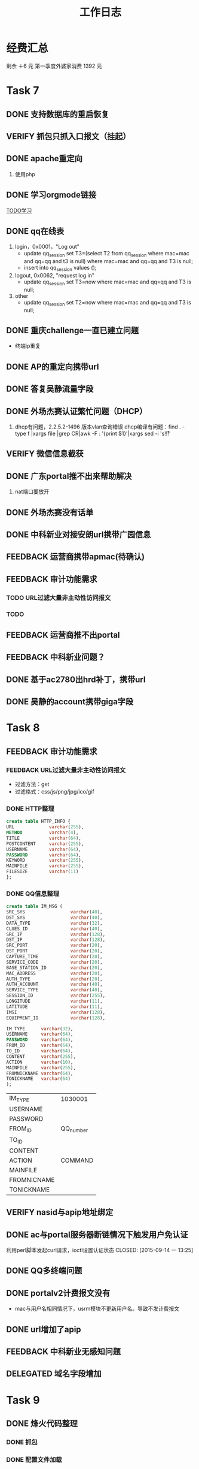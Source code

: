 #+TITLE: 工作日志
* 经费汇总
剩余 ＋6 元
第一季度外婆家消费 1392 元

* Task 7
** DONE 支持数据库的重启恢复
   CLOSED: [2015-07-06 一 15:21]
** VERIFY 抓包只抓入口报文（挂起）
** DONE apache重定向
   CLOSED: [2015-07-06 一 15:21]
1. 使用php
** DONE 学习orgmode链接
   CLOSED: [2015-06-25 四 16:46]
[[http://orgmode.org/worg/org-tutorials/orgtutorial_dto.html][TODO学习]]
** DONE qq在线表
   CLOSED: [2015-07-07 二 15:23]
   1. login，0x0001，"Log out"
    - update qq_session set T3=(select T2 from qq_session where mac=mac and qq=qq and t3 is null)
      where mac=mac and qq=qq and T3 is null;
    - insert into qq_session values ();

   2. logout, 0x0062, "request log in"
    - update qq_session set T3=now where mac=mac and qq=qq and T3 is null;

   3. other
    - update qq_session set T2=now where mac=mac and qq=qq and T3 is null;
** DONE 重庆challenge一直已建立问题
   CLOSED: [2015-07-13 一 14:29]
  - 终端ip重复
** DONE AP的重定向携带url
   CLOSED: [2015-07-15 三 16:50]
** DONE 答复吴静流量字段
   CLOSED: [2015-07-13 一 14:29]
** DONE 外场杰赛认证繁忙问题（DHCP）
   CLOSED: [2015-07-16 四 16:56]
1. dhcp有问题，2.2.5.2-1496 版本vlan查询错误
   dhcp编译有问题：find . -type f |xargs file |grep CR|awk -F : '{print $1}'|xargs sed -i 's!\r!!'
** VERIFY 微信信息截获
** DONE 广东portal推不出来帮助解决
   CLOSED: [2015-07-23 四 14:05]
   1. nat端口要放开

** DONE 外场杰赛没有话单
   CLOSED: [2015-07-16 四 16:56]
** DONE 中科新业对接安朗url携带广园信息
   CLOSED: [2015-07-28 二 09:23]
#	modified:   hr/ac_hr_func.c
#	modified:   hr/ac_hr_func.h
#	modified:   hr/ac_hr_main.c
#	modified:   powerac/usrm/ac_usrm_if.c
#	modified:   powerac/usrm/ac_usrm_public.h

** FEEDBACK 运营商携带apmac(待确认)
** FEEDBACK 审计功能需求
*** TODO URL过滤大量非主动性访问报文
*** TODO
** FEEDBACK 运营商推不出portal
** FEEDBACK 中科新业问题？
** DONE 基于ac2780出hrd补丁，携带url
   CLOSED: [2015-07-28 二 18:09]
** DONE 吴静的account携带giga字段
   CLOSED: [2015-07-29 三 16:51]

* Task 8
** FEEDBACK 审计功能需求
*** FEEDBACK URL过滤大量非主动性访问报文
- 过滤方法：get
- 过滤格式：css/js/png/jpg/ico/gif
*** DONE HTTP整理
    CLOSED: [2016-02-23 Tue 11:00]
#+BEGIN_SRC sql
  create table HTTP_INFO {
  URL             varchar(255),
  METHOD          varchar(4),
  TITLE           varchar(64),
  POSTCONTENT     varchar(255),
  USERNAME        varchar(64),
  PASSWORD        varchar(64),
  KEYWORD         varchar(255),
  MAINFILE        varchar(255),
  FILESIZE        varchar(11)
  };
#+End_SRC
*** DONE QQ信息整理
    CLOSED: [2016-02-23 Tue 11:01]
#+BEGIN_SRC sql
  create table IM_MSG (
  SRC_SYS                 varchar(40),
  DST_SYS                 varchar(40),
  DATA_TYPE               varchar(32),
  CLUES_ID                varchar(40),
  SRC_IP                  varchar(128),
  DST_IP                  varchar(128),
  SRC_PORT                varchar(20),
  DST_PORT                varchar(20),
  CAPTURE_TIME            varchar(20),
  SERVICE_CODE            varchar(20),
  BASE_STATION_ID         varchar(20),
  MAC_ADDRESS             varchar(20),
  AUTH_TYPE               varchar(20),
  AUTH_ACCOUNT            varchar(40),
  SERVICE_TYPE            varchar(40),
  SESSION_ID              varchar(255),
  LONGITUDE               varchar(11),
  LATITUDE                varchar(11),
  IMSI                    varchar(128),
  EQUIPMENT_ID            varchar(128),

  IM_TYPE      varchar(32),
  USERNAME     varchar(64),
  PASSWORD     varchar(64),
  FROM_ID      varchar(64),
  TO_ID        varchar(64),
  CONTENT      varchar(255),
  ACTION       varchar(10),
  MAINFILE     varchar(255),
  FROMNICKNAME varchar(64),
  TONICKNAME   varchar(64)
  );
#+END_SRC
  | IM_TYPE     | 1030001   |
  | USERNAME    |           |
  | PASSWORD    |           |
  | FROM_ID     | QQ_number |
  | TO_ID       |           |
  | CONTENT     |           |
  | ACTION      | COMMAND   |
  | MAINFILE    |           |
  | FROMNICNAME |           |
  | TONICKNAME  |           |

** VERIFY nasid与apip地址绑定
** DONE ac与portal服务器断链情况下触发用户免认证
利用perl脚本发起curl请求，ioctl设置认证状态
   CLOSED: [2015-09-14 一 13:25]
** DONE QQ多终端问题
** DONE portalv2计费报文没有
   CLOSED: [2015-08-13 Thu 19:37]
- mac与用户名相同情况下，usrm模块不更新用户名。导致不发计费报文
** DONE url增加了apip
   CLOSED: [2015-08-25 二 19:53]
** FEEDBACK 中科新业无感知问题
** DELEGATED 域名字段增加
   CLOSED: [2016-02-23 Tue 11:03]
* Task 9
** DONE 烽火代码整理
   CLOSED: [2016-02-23 Tue 11:03]
*** DONE 抓包
*** DONE 配置文件加载

** FEEDBACK AP内存泄漏
** DONE 杰赛认证不通过
iptables未放行导致
   CLOSED: [2015-09-14 一 13:24]
** DONE 排查企业网9000端口被占用
中毒，admin账户放开导致被攻击
* Task 10
** DONE CGW500上线,审计服务器
** DONE 正则表达式合入
1. http 报文会产生tcp分片
2. http 下行报文过滤
3. 源tcp port 80
* Task 11
** DONE 云平台网关portal server方案
1. 终端访问任何网站,redirect to login-wifi
2. 终端在login页面输入登录信息,发送给云平台
3. 云平台将终端重定向到网关, 携带token. _云平台保存了用户名和密码,计算出的chappassword处理???_

** FEEDBACK 鹏博士ntf_logout没发，家里测下
** DONE 广电找管文新查下主备问题
   上行链路检测时间过短,1分钟改为5分钟.
** FEEDBACK 支持ssid级无流量下线时间检测
** DONE 打印房屋出租合同
   CLOSED: [2016-07-29 Fri 22:32]
** DONE 找房东办理租赁合同,办居住证
   CLOSED: [2016-07-29 Fri 22:32]
** DONE 去社区医院办小卡
** DONE 去国妇幼办大卡
   CLOSED: [2016-02-23 Tue 11:04]
* Task 12
** DONE 审计代码分析
   CLOSED: [2016-02-23 Tue 11:04]

2015-12-10 16:59:27 [Error] audit[2759]: netlink receive error Socket operation on non-socket
2015-12-10 16:59:27 [Error] audit[2759]:  recvfrom fail. fd: 0 - Socket operation on non-socket

* Task 2016.01
** FEEDBACK 中山厂园认证问题
1. 现象：用户认证不通过
2. 分析：
 cat ac.log |grep "PORTAL ACK" 查看日志:
 aucUserIP  = 172.19.140.171 ucErrCode  = 2
错误原因码为 2 ，用户已经认证过。

[root@localhost log]# cat ac.log.5|grep "ACK "|grep "aucUserIP  = 172.19.140.171 ucErrCode  = "
2016-01-15 11:53:29.701 powerac: [U_PORTAL] <INFO> (10964662) ac_pa_handle_ps_req_challenge_msg: ack msg is ===========PORTAL ACK CHALLENGE==== ucVer      = 2 ucType     = 2 ucAuthType = 0 usSerialNo = 27979 usReqID    = 32660 aucUserIP  = 172.19.140.171 ucErrCode  = 0 ucAttrNum  = 1 AttrType   = 3 AttrLen    = 18 AttrValue  = 0x76.b6.fc.59.e8.33.38.b3.8.e0.da.39.a.99.47.4  ==================================
2016-01-15 11:54:03.964 powerac: [U_PORTAL] <INFO> (10964696) 1619,ac_pa_handle_ps_req_challenge_msg: ack msg is ===========PORTAL ACK CHALLENGE==== ucVer      = 2 ucType     = 2 ucAuthType = 0 usSerialNo = 27998 usReqID    = 32662 aucUserIP  = 172.19.140.171 ucErrCode  = 2 ucAttrNum  = 1 AttrType   = 5 AttrLen    = 7 AttrValue  =  ==================================
2016-01-15 11:54:03.970 powerac: [U_PORTAL] <INFO> (10964696) 1619,ac_pa_handle_ps_req_challenge_msg: ack msg is ===========PORTAL ACK CHALLENGE==== ucVer      = 2 ucType     = 2 ucAuthType = 0 usSerialNo = 27998 usReqID    = 32663 aucUserIP  = 172.19.140.171 ucErrCode  = 2 ucAttrNum  = 1 AttrType   = 5 AttrLen    = 7 AttrValue  =  ==================================
2016-01-15 11:54:03.975 powerac: [U_PORTAL] <INFO> (10964696) 1619,ac_pa_handle_ps_req_challenge_msg: ack msg is ===========PORTAL ACK CHALLENGE==== ucVer      = 2 ucType     = 2 ucAuthType = 0 usSerialNo = 27998 usReqID    = 32664 aucUserIP  = 172.19.140.171 ucErrCode  = 2 ucAttrNum  = 1 AttrType   = 5 AttrLen    = 7 AttrValue  =  ==================================

出现失败都是 1分20秒，之后再次认证。

* Task 2016.02
** DONE 东洲罗顿
   CLOSED: [2016-02-26 Fri 15:47]
account增加giga字段
** DONE 中传用户认证不过问题
   CLOSED: [2016-02-23 Tue 10:59]
*** 故障：
显示在其他设备登录

*** 排查：
 据radius侧周盛佳描述，ac侧用户状态未认证，服务器侧继续收到计费报文。
 2016-02-19 00:48:28.082 18176626972, 10.8.48.158, 34:80:B3:45:E2:47

**** 同时使用13763202193这个帐号
10.8.9.142 C4:6A:B7:DF:CF:C6 2月22日 21:41认证成功 2月23日 08:41解除认证
10.8.9.176 24:DF:6A:CA:8A:7C 2月22日 21:12解除认证 2月23日 09:02认证成功
*** 解决办法
1. 首先，管文新打的补丁是有效的。从以下日志看出。
-bash-3.1# ls -a ac.log*|xargs grep "is off"
ac.log:2016-02-23 09:45:52.641 powerac: [U_USRM] <ALERT> (3404727) File:../../usrm/ac_usrm_if.c, Line:12100, Fun:ac_usrm_check_usercertstat, 0C:D6:BD:48:06:10 cert state is off, to stop accounting
ac.log.4:2016-02-22 21:15:36.997 powerac: [U_USRM] <ALERT> (3359712) File:../../usrm/ac_usrm_if.c, Line:12100, Fun:ac_usrm_check_usercertstat, 38:BC:1A:C4:3D:12 cert state is off, to stop accounting

2. 外场保障“在其他设备上登录的故障”其实并非这个问题。很简单，用户 确实在其他设备登录 了：

该用户同时使用13763202193这个帐号
10.8.9.142 C4:6A:B7:DF:CF:C6 2月22日 21:41认证成功 2月23日 08:41解除认证(IDLE TIMEOUT)
10.8.9.176 24:DF:6A:CA:8A:7C 2月22日 21:12解除认证 2月23日 09:02认证成功

基于radius只允许一个账户在线。这个用户在 2月23日 08:41 之前是无法认证的，也是报障时间，时间上吻合，所以 很明显，AC没有问题。

3. 解决方法：
"重认证超时（目前2小时）"跟"无流量下线时间"配置要小一点

AGAIN:
安力科技园三22D-1楼秘书处
** DONE 中科新业完成抓包功能
   CLOSED: [2016-03-16 Wed 13:43]
   1. 完成与
** DONE hacker项目解析
   CLOSED: [2016-03-17 Thu 13:38]
** DONE 烽火需求修改
   CLOSED: [2016-03-16 Wed 13:43]
王力提了三点：
1. acl和dns规则有可能存在“与”的关系的情况，我们全是“或”的关系，需要修改
2. http匹配不上，但是acl匹配上的报文应该上报。我觉得这一点有困难，如果acl的规则是80，如果也上报，那么http规则匹配就没有意义了？
3. http按会话上报，可行性讨论

以下2点确认了，需要修改。
1. acl与dns是“与“的关系。
2. im规则与http规则是“或”的关系，只要其中匹配上就需要上报。
这样的话，修改点1跟修改点2的需求改动很大。

我的计划如下：
1. 本周先完成中科新业需求，同时对烽火、兴荣接口兼容
2. 下周在此基础上，再对烽火修改点进行修改。
3. 最后考虑内核态实现。

* Task 2016.03
** DONE 学习QOS流控（华三、深信服），输出文档
   CLOSED: [2016-03-31 Thu 17:42]
** DONE audit MAKEFILE整理
   CLOSED: [2016-03-25 Fri 16:58]
** DONE 雅洁AC中毒
#+src_begin log
[root@localhost ~]# ps uax|grep -i ssh
root      9533  0.0  0.0    968   200 ?        Ss   11:23   0:02 /etc/.SSHH2
root     17023  0.0  0.1   7256  2316 ?        Ss   11:28   0:00 sshd: root@pts/3
root     18230  0.0  0.0   4696   872 ?        Ss   11:29   0:00 /usr/sbin/sshd
root     18323  0.0  0.1   7256  2320 ?        Ss   11:29   0:00 sshd: root@pts/1
root     21080  0.0  0.0   9160   304 ?        Ss   11:31   0:00 /tmp/.sshhdd1458617515
root     21083  0.0  0.0   9160   304 ?        S    11:31   0:00 /tmp/.sshhdd1458617515
root     21084  0.1  0.0   9160   304 ?        S    11:31   0:07 /tmp/.sshhdd1458617515
root     21087  0.0  0.0   9160   304 ?        S    11:31   0:00 /tmp/.sshhdd1458617515
root     21088  0.0  0.0   9160   304 ?        S    11:31   0:01 /tmp/.sshhdd1458617515
root      6141  0.0  0.0   9160   304 ?        S    12:35   0:00 /tmp/.sshhdd1458617515
root      6244  0.2  0.1   7256  2384 ?        Ss   12:36   0:00 sshd: root@pts/0
root      7046  0.0  0.0   3884   724 pts/0    S+   12:36   0:00 grep --color -i ssh
#+src_end

** DELEGATED 中传错误码格式兼容修改
   CLOSED: [2016-03-31 Thu 17:33]
** DONE 烽火新版本测试
   CLOSED: [2016-04-21 Thu 17:50]
** DONE 中科兴业小需求开发及测试
   CLOSED: [2016-03-31 Thu 17:03]
   1. 开发 OK
   2. 测试 OK
** DONE hrd携带两个问号
   CLOSED: [2016-04-21 Thu 17:50]
** DONE hrd修改nasip不生效
   CLOSED: [2016-04-14 Thu 14:10]
** FEEDBACK DNS白名单通配
** DONE 外场出现portal重定向不生效，用户放行
   CLOSED: [2016-03-30 Wed 15:09]
   现象描述：
   1. 使用 entwlanctl getstalist 查询到用户处于“未认证”
   2. 但是用户直接可以访问网页，而重定向的匹配规则不生效

   问题查明：
   1. 掩码配置全“0”导致。
** DONE tc命令使用
   CLOSED: [2016-05-03 Tue 09:40]
** FEEDBACK 中传认证配置端口下发不生效
   修改 web 端口为 1812，发现 DEVM 传过来端口仍为 1812.
* Task 2016.04
** FEEDBACK 亚信需求认证计费字段尽可能多以及一致
* Task 2016.05
** DONE ta62本地转发集中认证，断开无线再连上需要重新认证
   CLOSED: [2016-05-03 Tue 14:57]
   1. ac-xa01-2516-3062存在该问题
   2. 潘姐在12月份优化过一次，之后新版本不存在该问题
** DONE 中科新业审计版本修改
   CLOSED: [2016-07-29 Fri 22:29]
*** TODO 大报文手动分片
*** TODO 中科新业方面修改了规则文档，我们需要同步修改
*** TODO 配置文件中有个错误，多了一个逗号
** DELEGATED 网关产品portal推送慢
   CLOSED: [2016-05-04 Wed 13:38]
*** DELEGATED 检查socket关闭影响
    CLOSED: [2016-05-04 Wed 13:38]
*** DELEGATED libevent库与直接操作差异
    CLOSED: [2016-05-04 Wed 13:38]
    废弃，原因为让其他人搞
** FEEDBACK pppoe性能差优化
*** DONE 自测性能
    CLOSED: [2016-05-10 Tue 16:03]
1. 网页下载 10MBps
2. speedtest 上下行都是 20Mbps
*** DONE 对比tp-link与cgw500拨号pppoe性能差异
    CLOSED: [2016-05-13 Fri 11:45]
5条流tcp打流5分钟
1. tp-link
平均流量: 85.347 Mbps
2. cgw500
平均流量: 86.306 Mbps
** DONE portal域名url过短64改成128
   CLOSED: [2016-05-10 Tue 16:00]
** DONE 内置portal出现断错误
   CLOSED: [2016-05-10 Tue 17:37]
** DONE iso设备中传中文ssid不自动弹portal
   CLOSED: [2016-05-13 Fri 11:44]
原因为苹果服务器加入白名单
** FEEDBACK openwrt环境下pppoe的mtu值修改为500,不能弹portal
   增加限制1000~1492
** FEEDBACK DM下线，AC回应ACK，但是不下线
cat /var/log/ac.log.2|grep -E "das|force_user"

--
2016-05-19 16:03:40.975 account: [U_ACCOUNT] <INFO> (472070) Next RADIUS client retransmit in 2 seconds.
2016-05-19 16:03:40.975 account: [U_ACCOUNT] <INFO> (472070) Received 20 bytes from RADIUS server.
2016-05-19 16:03:40.975 account: [U_ACCOUNT] <INFO> (472070) Received RADIUS message.
2016-05-19 16:03:40.975 account: [U_ACCOUNT] <NOTICE> (472070) Received RADIUS packet matched with a pending request, round trip time 0.00 sec.
2016-05-19 16:03:41.010 account: [U_ACCOUNT] <INFO> (472070) Received 58 bytes from dac(199.199.199.200:39188).
2016-05-19 16:03:41.010 account: [U_ACCOUNT] <NOTICE> (472070) RADIUS message: code=40 (Disconnect-Request) identifier=64 length=58
2016-05-19 16:03:41.010 account: [U_ACCOUNT] <INFO> (472070)    Attribute 44 (Acct-Session-Id) length=19       Value: '57363D08-0001F60D'
2016-05-19 16:03:41.010 account: [U_ACCOUNT] <INFO> (472070)    Attribute 1 (User-Name) length=13       Value: '15614203538'
2016-05-19 16:03:41.010 account: [U_ACCOUNT] <INFO> (472070)    Attribute 8 (Framed-Ip-Address) length=6       Value: 99.99.158.105
2016-05-19 16:03:41.011 account: [U_ACCOUNT] <INFO> (472070) das_process_disconnect, disconnect user: name(15614203538), mac(20:68:9d:92:82:c4), ip(99.99.158.105).
2016-05-19 16:03:41.011 account: [U_ACCOUNT] <INFO> (472070) das_process_disconnect, disconnect user: 1 users matched.
2016-05-19 16:03:41.011 account: [U_ACCOUNT] <INFO> (472070) das_response, send 20 bytes to dac(199.199.199.200:39188).
2016-05-19 16:03:41.011 account: [U_ACCOUNT] <NOTICE> (472070) RADIUS message: code=41 (Disconnect-Ack) identifier=64 length=20
2016-05-19 16:03:41.026 account: [U_ACCOUNT] <INFO> (472070) radius_ipc_proc, transmit msg(12102), len(644).
2016-05-19 16:03:41.027 account: [U_ACCOUNT] <NOTICE> (472070) local_ipc_proc, recv event(12102).
2016-05-19 16:03:41.027 account: [U_ACCOUNT] <INFO> (472070) accounting_user_stop, user info: ^Iuser_mac: 5c:f7:c3:92:cc:53. ^Iuser_ip: 99.99.168.147. ^Iuser_name: 15530017525. ^Iap_mac: 00:34:cb:38:d1:dc. ^Iap_ssid: XY-WIFI. ^Inas_ip: 172.204.0.2. ^Inas_id: 0000.0000.000.00.460. ^Iacct_interim_interval: 300. ^Inas_port_id: 0. ^Iterminate cause: 1.
2016-05-19 16:03:41.027 account: [U_ACCOUNT] <NOTICE> (472070) 5c:f7:c3:92:cc:53 
2016-05-19 16:03:41.027 account: [U_ACCOUNT] <NOTICE> (472070) accounting_user_stop, user(15530017525), is at state(1).
2016-05-19 16:03:41.028 account: [U_ACCOUNT] <INFO> (472070) radius_ipc_proc, transmit msg(12101), len(644).
** DONE 锐安审计答疑
   CLOSED: [2016-06-05 Sun 23:00]
问题： 
- 终端上下线与认证事件的区别
- 一定会有回应报文么
* Task 2016.06
** DONE 锐安审计完成开发和测试
   CLOSED: [2016-06-22 Wed 09:34]
** DONE 企业网增加三个字段，用于联通测试
   CLOSED: [2016-06-16 Thu 17:12]
1. 域名功能
2. Vendor specific
3. Sever-type
4. Nas-port
* Task 2016.07
** TODO MAC认证服务器搭建
** TODO TS命令完成检测重复功能
** TODO 网关产品分类解决
** TODO dhcp需要支持胖瘦自适应
** TODO vidpeek在x86上失败(字节序问题)
** TODO 锐安审计 netlink 问题：
Jun 22 14:57:21.165063 audit.ra [<10497> ad_log_ra.c:0968] netlink receive error No buffer space available

** TODO 白名单url不生效(支付宝域名未解析？)
   - 需要手机上的dns缓存机制
     
auth.alipaydns.com
110.76.18.46

omeo.alipaydns.com
110.76.20.32

a.alipayobjects.com
117. 71. 17.160
117. 71. 17.159

apilocate.amap.com  apiinit.amap.com restapi.amap.com
140.205.177.185
106.11.69.57
140.205.176.208
106.11.68.56

kcart.alipay.com
110.76.10.93
110.75.134.73

passport.alipay.com
140.205.134.4



140.205.142.13
140.205.174.93 

retry:
140.205.174.1
140.205.99.5
140.205.99.1
117.78.56.131
119.147.226.65

无用
log.mmstat.com
140.205.248.86

** TODO pppoe拨号中断
[root@CGW3000 log]# cat messages|grep ppp
May 29 17:56:14 CGW3000 pppd[2549]: LCP terminated by peer
May 29 17:56:14 CGW3000 pppd[2549]: Connect time 2875.0 minutes.
May 29 17:56:14 CGW3000 pppd[2549]: Sent 3254401358 bytes, received 990517970 bytes.
May 29 17:56:17 CGW3000 pppd[2549]: Connection terminated.
May 29 17:56:18 CGW3000 pppd[2549]: Modem hangup
May 29 17:56:18 CGW3000 pppd[2549]: Exit.
May 29 17:56:18 CGW3000 pppoe-connect: PPPoE connection lost; attempting re-connection.
May 29 17:56:23 CGW3000 pppd[19803]: Plugin /appfs/etc/ppp/plugins/rp-pppoe.so loaded.
May 29 17:56:23 CGW3000 pppd[19803]: RP-PPPoE plugin version 3.8p compiled against pppd 2.4.5
May 29 17:56:23 CGW3000 pppd[19803]: pppd 2.4.5 started by root, uid 0
May 29 17:56:23 CGW3000 pppd[19803]: PPP session is 18265
May 29 17:56:23 CGW3000 pppd[19803]: Connected to 76:91:2b:9b:00:17 via interface eth0
May 29 17:56:23 CGW3000 pppd[19803]: Using interface ppp0
May 29 17:56:23 CGW3000 pppd[19803]: Connect: ppp0 <--> eth0
May 29 17:56:26 CGW3000 pppd[19803]: Remote message: Authentication success,Welcome!
May 29 17:56:26 CGW3000 pppd[19803]: PAP authentication succeeded
May 29 17:56:26 CGW3000 pppd[19803]: peer from calling number 76:91:2B:9B:00:17 authorized
May 29 17:56:26 CGW3000 pppd[19803]: local  IP address 113.99.68.249
May 29 17:56:26 CGW3000 pppd[19803]: remote IP address 113.99.68.1
May 29 17:56:26 CGW3000 pppd[19803]: primary   DNS address 202.96.134.133
May 29 17:56:26 CGW3000 pppd[19803]: secondary DNS address 202.96.128.166
May 30 10:30:32 CGW3000 xl2tpd[15236]: start_pppd: I'm running: 
May 30 10:30:32 CGW3000 xl2tpd[15236]: "/appfs/sbin/pppd" 
May 30 10:30:32 CGW3000 xl2tpd[15236]: "/tmp/xl2tpd/pppopt/gw_vpn" 
May 30 10:30:32 CGW3000 pppd[15265]: pppd 2.4.5 started by root, uid 0
May 30 10:30:32 CGW3000 pppd[15265]: using channel 3
May 30 10:30:32 CGW3000 pppd[15265]: Couldn't allocate PPP unit 0 as it is already in use
May 30 10:30:32 CGW3000 pppd[15265]: Using interface ppp1
May 30 10:30:32 CGW3000 pppd[15265]: Connect: ppp1 <--> /dev/pts/1
May 30 10:30:32 CGW3000 pppd[15265]: sent [LCP ConfReq id=0x1 <asyncmap 0x0> <magic 0xa9205a>]
May 30 10:30:32 CGW3000 pppd[15265]: rcvd [LCP ConfReq id=0x1 <mru 1410> <asyncmap 0x0> <auth chap MD5> <magic 0x828bfc20> <pcomp> <accomp>]
May 30 10:30:32 CGW3000 pppd[15265]: sent [LCP ConfRej id=0x1 <pcomp> <accomp>]
May 30 10:30:32 CGW3000 pppd[15265]: rcvd [LCP ConfReq id=0x2 <mru 1410> <asyncmap 0x0> <auth chap MD5> <magic 0x828bfc20>]
May 30 10:30:32 CGW3000 pppd[15265]: sent [LCP ConfAck id=0x2 <mru 1410> <asyncmap 0x0> <auth chap MD5> <magic 0x828bfc20>]
May 30 10:30:35 CGW3000 pppd[15265]: sent [LCP ConfReq id=0x1 <asyncmap 0x0> <magic 0xa9205a>]
May 30 10:30:35 CGW3000 pppd[15265]: rcvd [LCP ConfAck id=0x1 <asyncmap 0x0> <magic 0xa9205a>]
May 30 10:30:35 CGW3000 pppd[15265]: rcvd [CHAP Challenge id=0xd0 <b6ee231f7fa2dc7d3e20714e6427305ed4356b>, name = "LinuxVPNserver"]
May 30 10:30:35 CGW3000 pppd[15265]: sent [CHAP Response id=0xd0 <bb6f0ec3b7acf909323784b0ae0afbf6>, name = "test"]
May 30 10:30:35 CGW3000 pppd[15265]: rcvd [CHAP Success id=0xd0 "Access granted"]
May 30 10:30:35 CGW3000 pppd[15265]: CHAP authentication succeeded: Access granted
May 30 10:30:35 CGW3000 pppd[15265]: CHAP authentication succeeded
May 30 10:30:35 CGW3000 pppd[15265]: sent [IPCP ConfReq id=0x1 <compress VJ 0f 01> <addr 0.0.0.0>]
May 30 10:30:35 CGW3000 pppd[15265]: rcvd [IPCP ConfReq id=0x1 <compress VJ 0f 01> <addr 192.168.1.99>]
May 30 10:30:35 CGW3000 pppd[15265]: sent [IPCP ConfAck id=0x1 <compress VJ 0f 01> <addr 192.168.1.99>]
May 30 10:30:35 CGW3000 pppd[15265]: rcvd [IPCP ConfNak id=0x1 <addr 192.168.1.128>]
May 30 10:30:35 CGW3000 pppd[15265]: sent [IPCP ConfReq id=0x2 <compress VJ 0f 01> <addr 192.168.1.128>]
May 30 10:30:35 CGW3000 pppd[15265]: rcvd [IPCP ConfAck id=0x2 <compress VJ 0f 01> <addr 192.168.1.128>]
May 30 10:30:35 CGW3000 pppd[15265]: local  IP address 192.168.1.128
May 30 10:30:35 CGW3000 pppd[15265]: remote IP address 192.168.1.99
May 30 10:30:35 CGW3000 pppd[15265]: Script /etc/ppp/ip-up started (pid 16212)
May 30 10:30:35 CGW3000 pppd[15265]: Script /etc/ppp/ip-up finished (pid 16212), status = 0x0
May 30 10:32:05 CGW3000 pppd[15265]: rcvd [LCP TermReq id=0x3 "User request"]
May 30 10:32:05 CGW3000 pppd[15265]: LCP terminated by peer (User request)
May 30 10:32:05 CGW3000 pppd[15265]: Connect time 1.5 minutes.
May 30 10:32:05 CGW3000 pppd[15265]: Sent 145176 bytes, received 26349 bytes.
May 30 10:32:05 CGW3000 pppd[15265]: Script /etc/ppp/ip-down started (pid 10056)
May 30 10:32:05 CGW3000 pppd[15265]: sent [LCP TermAck id=0x3]
May 30 10:32:05 CGW3000 xl2tpd[15236]: Terminating pppd: sending TERM signal to pid 15265
May 30 10:32:05 CGW3000 pppd[15265]: Terminating on signal 15
May 30 10:32:05 CGW3000 pppd[15265]: Modem hangup
May 30 10:32:05 CGW3000 pppd[15265]: Connection terminated.
May 30 10:32:05 CGW3000 pppd[15265]: Script /etc/ppp/ip-down finished (pid 10056), status = 0x0
May 30 10:32:05 CGW3000 pppd[15265]: Exit.
May 30 14:21:23 CGW3000 snmpManager.cgi[2842]: [CGI][DEBUG][home_page_html_replace][461] gateway is ppp0#012!
May 30 14:22:37 CGW3000 dhcpd: [DEBUG] next_iface4 . if_name: ppp0, info->flags: 4305
May 30 14:22:37 CGW3000 dhcpd: [DEBUG] next_iface . info->name: ppp0, ifaces->sock: 10
May 30 16:50:36 CGW3000 snmpManager.cgi[2842]: [CGI][DEBUG][home_page_html_replace][461] gateway is ppp0#012!
May 31 12:10:22 CGW3000 kernel: [324625.066347] Loading kernel module for a network device with CAP_SYS_MODULE (deprecated).  Use CAP_NET_ADMIN and alias netdev-pppoe instead
May 31 14:06:43 CGW3000 snmpManager.cgi[2842]: [CGI][DEBUG][home_page_html_replace][461] gateway is ppp0#012!
May 31 17:51:21 CGW3000 pppd[19803]: LCP terminated by peer
May 31 17:51:21 CGW3000 pppd[19803]: Connect time 2875.0 minutes.
May 31 17:51:21 CGW3000 pppd[19803]: Sent 4144020071 bytes, received 3166895554 bytes.
May 31 17:51:24 CGW3000 pppd[19803]: Connection terminated.
May 31 17:51:24 CGW3000 pppd[19803]: Modem hangup
May 31 17:51:24 CGW3000 pppd[19803]: Exit.
May 31 17:51:24 CGW3000 pppoe-connect: PPPoE connection lost; attempting re-connection.
May 31 17:51:29 CGW3000 pppd[31047]: Plugin /appfs/etc/ppp/plugins/rp-pppoe.so loaded.
May 31 17:51:29 CGW3000 pppd[31047]: RP-PPPoE plugin version 3.8p compiled against pppd 2.4.5
May 31 17:51:29 CGW3000 pppd[31047]: pppd 2.4.5 started by root, uid 0
May 31 17:51:29 CGW3000 pppd[31047]: PPP session is 20155
May 31 17:51:29 CGW3000 pppd[31047]: Connected to 76:91:2b:9b:00:17 via interface eth0
May 31 17:51:29 CGW3000 pppd[31047]: Using interface ppp0
May 31 17:51:29 CGW3000 pppd[31047]: Connect: ppp0 <--> eth0
May 31 17:51:32 CGW3000 pppd[31047]: Remote message: Authentication success,Welcome!
May 31 17:51:32 CGW3000 pppd[31047]: PAP authentication succeeded
May 31 17:51:32 CGW3000 pppd[31047]: peer from calling number 76:91:2B:9B:00:17 authorized
May 31 17:51:32 CGW3000 pppd[31047]: local  IP address 113.99.69.160
May 31 17:51:32 CGW3000 pppd[31047]: remote IP address 113.99.68.1
May 31 17:51:32 CGW3000 pppd[31047]: primary   DNS address 202.96.134.133
May 31 17:51:32 CGW3000 pppd[31047]: secondary DNS address 202.96.128.166
[root@CGW3000 log]# 

* 2017.01.06
**  部门活动
13:30~14:00：  从公司出发。
14:30~15:30：  打保龄球和台球.
               保龄球  ：开两个球道，每个6局，共计300块。
               台球    ：开两个台，每个台一个小时共计80块。
15:30~16:00：  走到饭店。
16:00~17:00：  在饭店包房玩杀人游戏（扑克牌我带）。
17:00~19:00：  吃晚饭，地点也在金桥国际广场，具体饭店大家推荐一下，西贝莜面村、古丽仙西域情餐厅
19:00~21:00：  上海歌城唱歌，中包两个小时共计280，酒水零食120，共计400块。
